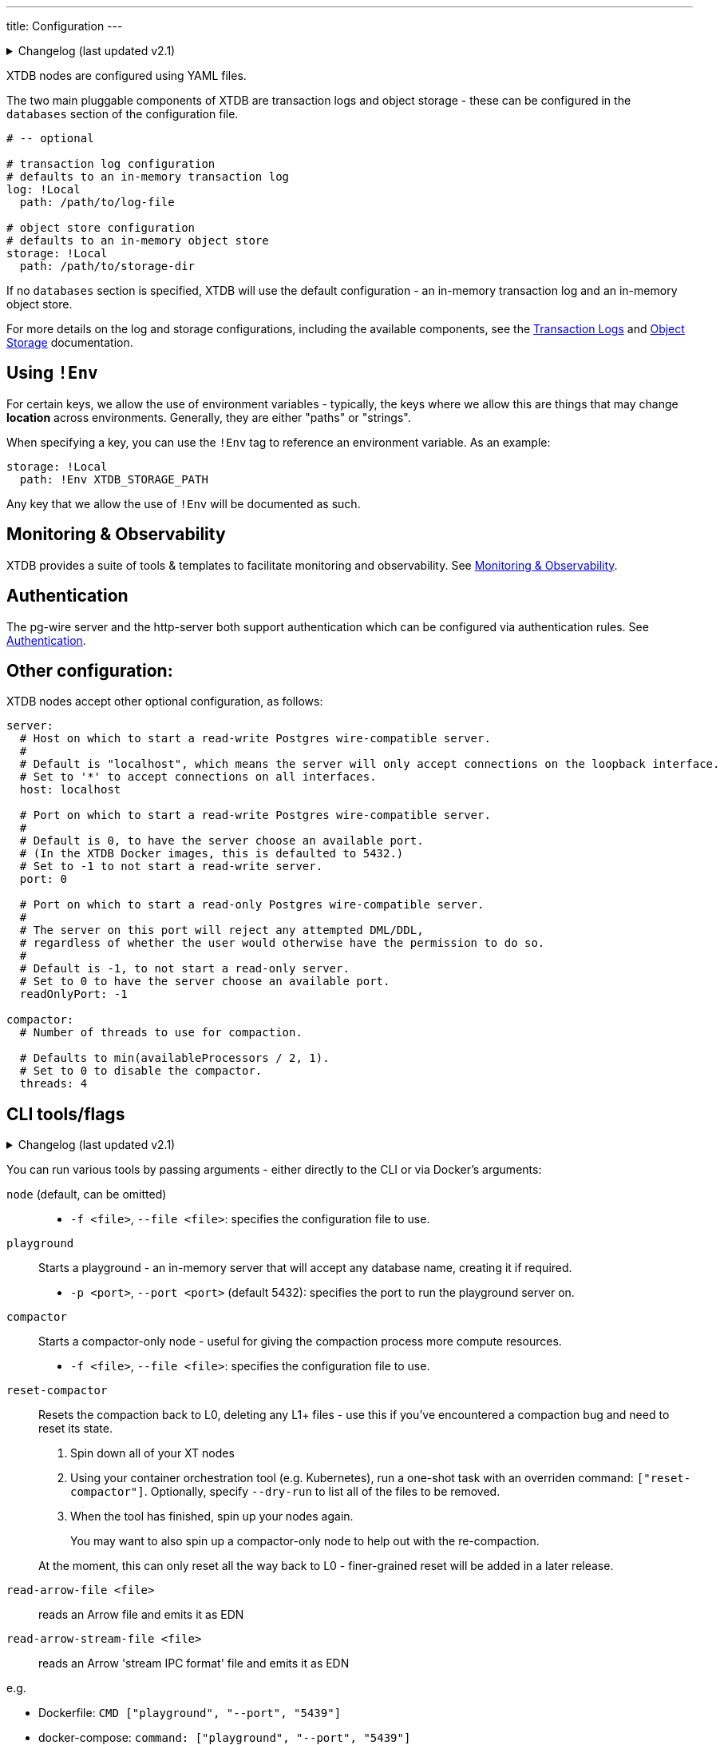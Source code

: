 ---
title: Configuration
---


.Changelog (last updated v2.1)
[%collapsible]
====
v2.1: multi-database support::
+
--
The log and storage configurations were changed as part of 2.1's multi-db support.
For more details on those changes, see the link:config/log[Transaction Logs] and link:config/storage[Object Storage] documentation.
--
====

XTDB nodes are configured using YAML files.

The two main pluggable components of XTDB are transaction logs and object storage - these can be configured in the `databases` section of the configuration file.

[source,yaml]
----
# -- optional

# transaction log configuration
# defaults to an in-memory transaction log
log: !Local
  path: /path/to/log-file

# object store configuration
# defaults to an in-memory object store
storage: !Local
  path: /path/to/storage-dir
----

If no `databases` section is specified, XTDB will use the default configuration - an in-memory transaction log and an in-memory object store.

For more details on the log and storage configurations, including the available components, see the link:config/log[Transaction Logs] and link:config/storage[Object Storage] documentation.

== Using `!Env`

For certain keys, we allow the use of environment variables - typically, the keys where we allow this are things that may change *location* across environments. Generally, they are either "paths" or "strings".

When specifying a key, you can use the `!Env` tag to reference an environment variable. As an example:

[source,yaml]
----
storage: !Local
  path: !Env XTDB_STORAGE_PATH
----

Any key that we allow the use of `!Env` will be documented as such.

== Monitoring & Observability

XTDB provides a suite of tools & templates to facilitate monitoring and observability. See link:config/monitoring[Monitoring & Observability].

== Authentication

The pg-wire server and the http-server both support authentication which can be configured via authentication rules.
See link:config/authentication[Authentication].

== Other configuration:

XTDB nodes accept other optional configuration, as follows:

[source,yaml]
----
server:
  # Host on which to start a read-write Postgres wire-compatible server.
  #
  # Default is "localhost", which means the server will only accept connections on the loopback interface.
  # Set to '*' to accept connections on all interfaces.
  host: localhost

  # Port on which to start a read-write Postgres wire-compatible server.
  #
  # Default is 0, to have the server choose an available port.
  # (In the XTDB Docker images, this is defaulted to 5432.)
  # Set to -1 to not start a read-write server.
  port: 0

  # Port on which to start a read-only Postgres wire-compatible server.
  #
  # The server on this port will reject any attempted DML/DDL,
  # regardless of whether the user would otherwise have the permission to do so.
  #
  # Default is -1, to not start a read-only server.
  # Set to 0 to have the server choose an available port.
  readOnlyPort: -1

compactor:
  # Number of threads to use for compaction.

  # Defaults to min(availableProcessors / 2, 1).
  # Set to 0 to disable the compactor.
  threads: 4
----

== CLI tools/flags

.Changelog (last updated v2.1)
[%collapsible]
====
v2.1: top-level commands::
+
--
In v2.1, we changed the CLI to use top-level commands (not dissimilar to Git, for example).

Previously, the playground and compact-only nodes were activated using optional flags - `--playground-port` and `--compact-only` respectively.

`reset-compactor` was also added in v2.1.
--
====

You can run various tools by passing arguments - either directly to the CLI or via Docker's arguments:

`node` (default, can be omitted)::
* `-f <file>`, `--file <file>`: specifies the configuration file to use.
`playground`:: Starts a playground - an in-memory server that will accept any database name, creating it if required.
* `-p <port>`, `--port <port>` (default 5432): specifies the port to run the playground server on.
`compactor`:: Starts a compactor-only node - useful for giving the compaction process more compute resources.
* `-f <file>`, `--file <file>`: specifies the configuration file to use.
`reset-compactor`:: Resets the compaction back to L0, deleting any L1+ files - use this if you've encountered a compaction bug and need to reset its state.
+
--
. Spin down all of your XT nodes
. Using your container orchestration tool (e.g. Kubernetes), run a one-shot task with an overriden command: `["reset-compactor"]`.
  Optionally, specify `--dry-run` to list all of the files to be removed.
. When the tool has finished, spin up your nodes again.
+
You may want to also spin up a compactor-only node to help out with the re-compaction.

At the moment, this can only reset all the way back to L0 - finer-grained reset will be added in a later release.
--
`read-arrow-file <file>`:: reads an Arrow file and emits it as EDN
`read-arrow-stream-file <file>`:: reads an Arrow 'stream IPC format' file and emits it as EDN

e.g.

* Dockerfile: `CMD ["playground", "--port", "5439"]`
* docker-compose: `command: ["playground", "--port", "5439"]`
* Java uberjar: `java -jar xtdb.jar playground --port 5439`
* Clojure (with `xtdb-core` in your `deps.edn`): `clj -M xtdb.main playground --port 5439`

You can also pass `--help` to any of the commands to get command-specific help.
